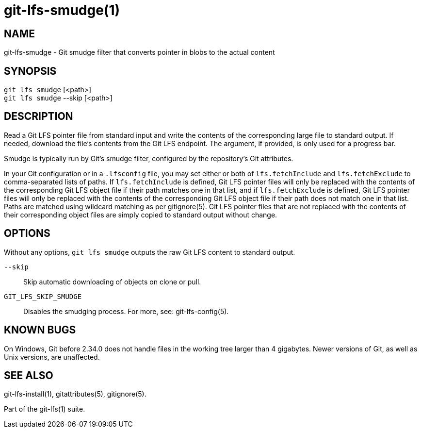 = git-lfs-smudge(1)

== NAME

git-lfs-smudge - Git smudge filter that converts pointer in blobs to the actual content

== SYNOPSIS

`git lfs smudge` [<path>] +
`git lfs smudge` --skip [<path>]

== DESCRIPTION

Read a Git LFS pointer file from standard input and write the contents
of the corresponding large file to standard output. If needed, download
the file's contents from the Git LFS endpoint. The argument, if
provided, is only used for a progress bar.

Smudge is typically run by Git's smudge filter, configured by the
repository's Git attributes.

In your Git configuration or in a `.lfsconfig` file, you may set either
or both of `lfs.fetchInclude` and `lfs.fetchExclude` to comma-separated
lists of paths. If `lfs.fetchInclude` is defined, Git LFS pointer files
will only be replaced with the contents of the corresponding Git LFS
object file if their path matches one in that list, and if
`lfs.fetchExclude` is defined, Git LFS pointer files will only be
replaced with the contents of the corresponding Git LFS object file if
their path does not match one in that list. Paths are matched using
wildcard matching as per gitignore(5). Git LFS pointer files that are
not replaced with the contents of their corresponding object files are
simply copied to standard output without change.

== OPTIONS

Without any options, `git lfs smudge` outputs the raw Git LFS content to
standard output.

`--skip`::
  Skip automatic downloading of objects on clone or pull.
`GIT_LFS_SKIP_SMUDGE`::
  Disables the smudging process. For more, see: git-lfs-config(5).

== KNOWN BUGS

On Windows, Git before 2.34.0 does not handle files in the working tree
larger than 4 gigabytes. Newer versions of Git, as well as Unix
versions, are unaffected.

== SEE ALSO

git-lfs-install(1), gitattributes(5), gitignore(5).

Part of the git-lfs(1) suite.
